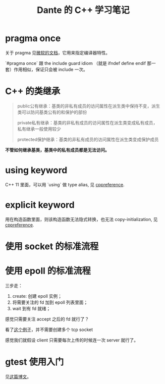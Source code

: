 #+TITLE: Dante 的 C++ 学习笔记
#+OPTIONS: ^:nil
#+HTML_HEAD: <link rel="stylesheet" href="https://latex.now.sh/style.css">
* pragma once
关于 pragma 见[[https://docs.microsoft.com/en-us/cpp/preprocessor/pragma-directives-and-the-pragma-keyword?view=msvc-160][微软的文档]]，它用来指定编译器特性。

`#pragma once` 跟 the include guard idiom （就是 ifndef define endif 那一套）作用相似，保证只会被 include 一次。
* C++ 的类继承
#+BEGIN_QUOTE
public公有继承：基类的非私有成员的访问属性在派生类中保持不变，派生类可以防问基类公有的和保护的部份

private私有继承：基类的非私有成员的访问属性在派生类变成私有成员，私有继承一般使用较少

protected保护继承：基类的非私有成员的访问属性在派生类变成保护成员
#+END_QUOTE

*不管如何继承基类，基类中的私有成员都是无法访问。*
* using keyword
C++ 11 里面，可以用 `using` 做 type alias, 见 [[https://en.cppreference.com/w/cpp/language/type_alias][cppreference]].
* explicit keyword
用在构造函数里面，则该构造函数无法隐式转换，也无法 copy-initialization, 见 [[https://en.cppreference.com/w/cpp/language/explicit][cppreference]].
* 使用 socket 的标准流程
* 使用 epoll 的标准流程
三步走：

1. create: 创建 epoll 实例；
2. 将需要关注的 fd 加到 epoll 列表里面；
3. wait 到有 fd 就绪；

感觉只需要关注 accept 之后的 fd 就行了？

看了[[https://github.com/NerDante/epollServer][这个例子]]，并不需要创建多个 tcp socket

感觉我们就假设 client 只需要每次上传的时候连一次 server 就行了。
* gtest 使用入门
见[[http://senlinzhan.github.io/2017/10/08/gtest/][这篇博文]]。
